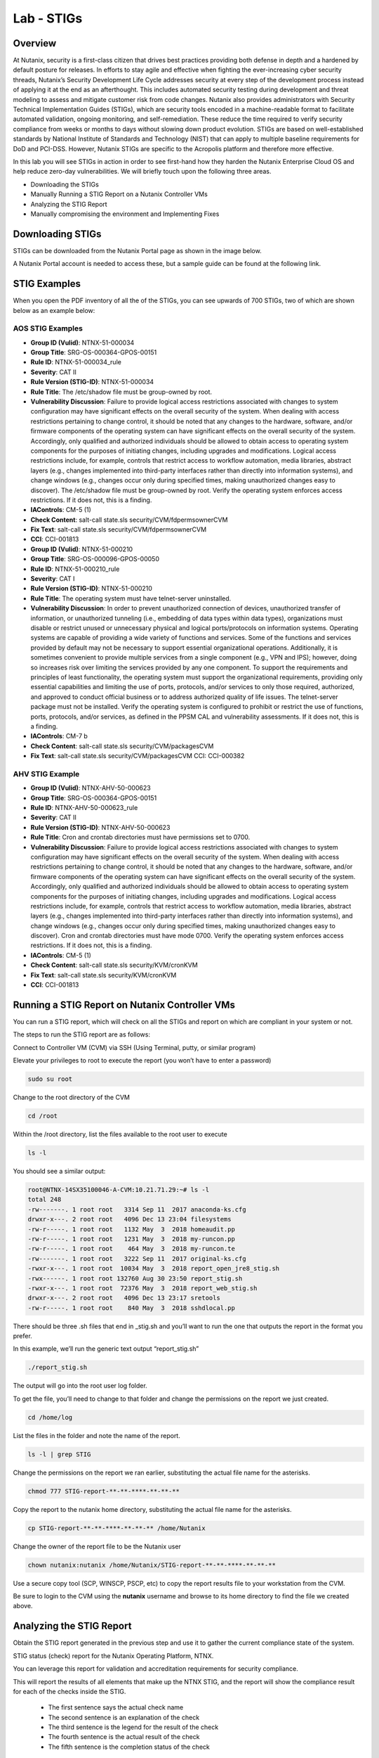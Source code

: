 .. _lab_stig:

-------------
Lab - STIGs
-------------

Overview
++++++++

At Nutanix, security is a first-class citizen that drives best practices providing both defense in depth and a hardened by default posture for releases. In efforts to stay agile and effective when fighting the ever-increasing cyber security threads, Nutanix’s Security Development Life Cycle addresses security at every step of the development process instead of applying it at the end as an afterthought. This includes automated security testing during development and threat modeling to assess and mitigate customer risk from code changes. Nutanix also provides administrators with Security Technical Implementation Guides (STIGs), which are security tools encoded in a machine-readable format to facilitate automated validation, ongoing monitoring, and self-remediation. These reduce the time required to verify security compliance from weeks or months to days without slowing down product evolution. STIGs are based on well-established standards by National Institute of Standards and Technology (NIST) that can apply to multiple baseline requirements for DoD and PCI-DSS. However, Nutanix STIGs are specific to the Acropolis platform and therefore more effective.

In this lab you will see STIGs in action in order to see first-hand how they harden the Nutanix Enterprise Cloud OS and help reduce zero-day vulnerabilities. We will briefly touch upon the following three areas.

•	Downloading the STIGs
•	Manually Running a STIG Report on a Nutanix Controller VMs
•	Analyzing the STIG Report
•	Manually compromising the environment and Implementing Fixes

Downloading STIGs
+++++++++++++++++

STIGs can be downloaded from the Nutanix Portal page as shown in the image below.

A Nutanix Portal account is needed to access these, but a sample guide can be found at the following link.

.. figure:: images/stig_01.png


STIG Examples
+++++++++++++

When you open the PDF inventory of all the of the STIGs, you can see upwards of 700 STIGs, two of which are shown below as an example below:

AOS STIG Examples
.................

- **Group ID (Vulid)**: NTNX-51-000034
- **Group Title**: SRG-OS-000364-GPOS-00151
- **Rule ID**: NTNX-51-000034_rule
- **Severity**: CAT II
- **Rule Version (STIG-ID)**: NTNX-51-000034
- **Rule Title**: The /etc/shadow file must be group-owned by root.
- **Vulnerability Discussion**: Failure to provide logical access restrictions associated with changes to system configuration may have significant effects on the overall security of the system. When dealing with access restrictions pertaining to change control, it should be noted that any changes to the hardware, software, and/or firmware components of the operating system can have significant effects on the overall security of the system. Accordingly, only qualified and authorized individuals should be allowed to obtain access to operating system components for the purposes of initiating changes, including upgrades and modifications. Logical access restrictions include, for example, controls that restrict access to workflow automation, media libraries, abstract layers (e.g., changes implemented into third-party interfaces rather than directly into information systems), and change windows (e.g., changes occur only during specified times, making unauthorized changes easy to discover). The /etc/shadow file must be group-owned by root. Verify the operating system enforces access restrictions. If it does not, this is a finding.
- **IAControls**: CM-5 (1)
- **Check Content**: salt-call state.sls security/CVM/fdpermsownerCVM
- **Fix Text**: salt-call state.sls security/CVM/fdpermsownerCVM
- **CCI**: CCI-001813

- **Group ID (Vulid)**: NTNX-51-000210
- **Group Title**: SRG-OS-000096-GPOS-00050
- **Rule ID**: NTNX-51-000210_rule
- **Severity**: CAT I
- **Rule Version (STIG-ID)**: NTNX-51-000210
- **Rule Title**: The operating system must have telnet-server uninstalled.
- **Vulnerability Discussion**: In order to prevent unauthorized connection of devices, unauthorized transfer of information, or unauthorized tunneling (i.e., embedding of data types within data types), organizations must disable or restrict unused or unnecessary physical and logical ports/protocols on information systems. Operating systems are capable of providing a wide variety of functions and services. Some of the functions and services provided by default may not be necessary to support essential organizational operations. Additionally, it is sometimes convenient to provide multiple services from a single component (e.g., VPN and IPS); however, doing so increases risk over limiting the services provided by any one component. To support the requirements and principles of least functionality, the operating system must support the organizational requirements, providing only essential capabilities and limiting the use of ports, protocols, and/or services to only those required, authorized, and approved to conduct official business or to address authorized quality of life issues. The telnet-server package must not be installed. Verify the operating system is configured to prohibit or restrict the use of functions, ports, protocols, and/or services, as defined in the PPSM CAL and vulnerability assessments. If it does not, this is a finding.
- **IAControls**: CM-7 b
- **Check Content**: salt-call state.sls security/CVM/packagesCVM
- **Fix Text**: salt-call state.sls security/CVM/packagesCVM CCI: CCI-000382

AHV STIG Example
................

- **Group ID (Vulid)**: NTNX-AHV-50-000623
- **Group Title**: SRG-OS-000364-GPOS-00151
- **Rule ID**: NTNX-AHV-50-000623_rule
- **Severity**: CAT II
- **Rule Version (STIG-ID)**: NTNX-AHV-50-000623
- **Rule Title**: Cron and crontab directories must have permissions set to 0700.
- **Vulnerability Discussion**: Failure to provide logical access restrictions associated with changes to system configuration may have significant effects on the overall security of the system. When dealing with access restrictions pertaining to change control, it should be noted that any changes to the hardware, software, and/or firmware components of the operating system can have significant effects on the overall security of the system. Accordingly, only qualified and authorized individuals should be allowed to obtain access to operating system components for the purposes of initiating changes, including upgrades and modifications. Logical access restrictions include, for example, controls that restrict access to workflow automation, media libraries, abstract layers (e.g., changes implemented into third-party interfaces rather than directly into information systems), and change windows (e.g., changes occur only during specified times, making unauthorized changes easy to discover). Cron and crontab directories must have mode 0700. Verify the operating system enforces access restrictions. If it does not, this is a finding.
- **IAControls**: CM-5 (1)
- **Check Content**: salt-call state.sls security/KVM/cronKVM
- **Fix Text**: salt-call state.sls security/KVM/cronKVM
- **CCI**: CCI-001813

Running a STIG Report on Nutanix Controller VMs
+++++++++++++++++++++++++++++++++++++++++++++++

You can run a STIG report, which will check on all the STIGs and report on which are compliant in your system or not.

The steps to run the STIG report are as follows:

Connect to Controller VM (CVM) via SSH (Using Terminal, putty, or similar program)

Elevate your privileges to root to execute the report (you won’t have to enter a password)

.. code-block:: bash

  sudo su root

Change to the root directory of the CVM

.. code-block:: bash

  cd /root

Within the /root directory, list the files available to the root user to execute

.. code-block:: bash

  ls -l

You should see a similar output:

.. code-block:: bash

  root@NTNX-14SX35100046-A-CVM:10.21.71.29:~# ls -l
  total 248
  -rw-------. 1 root root   3314 Sep 11  2017 anaconda-ks.cfg
  drwxr-x---. 2 root root   4096 Dec 13 23:04 filesystems
  -rw-r-----. 1 root root   1132 May  3  2018 homeaudit.pp
  -rw-r-----. 1 root root   1231 May  3  2018 my-runcon.pp
  -rw-r-----. 1 root root    464 May  3  2018 my-runcon.te
  -rw-------. 1 root root   3222 Sep 11  2017 original-ks.cfg
  -rwxr-x---. 1 root root  10034 May  3  2018 report_open_jre8_stig.sh
  -rwx------. 1 root root 132760 Aug 30 23:50 report_stig.sh
  -rwxr-x---. 1 root root  72376 May  3  2018 report_web_stig.sh
  drwxr-x---. 2 root root   4096 Dec 13 23:17 sretools
  -rw-r-----. 1 root root    840 May  3  2018 sshdlocal.pp

There should be three .sh files that end in _stig.sh and you’ll want to run the one that outputs the report in the format you prefer.

In this example, we’ll run the generic text output “report_stig.sh”

.. code-block:: bash

  ./report_stig.sh

The output will go into the root user log folder.

To get the file, you’ll need to change to that folder and change the permissions on the report we just created.

.. code-block:: bash

  cd /home/log

List the files in the folder and note the name of the report.

.. code-block:: bash

  ls -l | grep STIG

Change the permissions on the report we ran earlier, substituting the actual file name for the asterisks.

.. code-block:: bash

  chmod 777 STIG-report-**-**-****-**-**-**

Copy the report to the nutanix home directory, substituting the actual file name for the asterisks.

.. code-block:: bash

  cp STIG-report-**-**-****-**-**-** /home/Nutanix

Change the owner of the report file to be the Nutanix user

.. code-block:: bash

  chown nutanix:nutanix /home/Nutanix/STIG-report-**-**-****-**-**-**

Use a secure copy tool (SCP, WINSCP, PSCP, etc) to copy the report results file to your workstation from the CVM.

Be sure to login to the CVM using the **nutanix** username and browse to its home directory to find the file we created above.

Analyzing the STIG Report
+++++++++++++++++++++++++

Obtain the STIG report generated in the previous step and use it to gather the current compliance state of the system.

STIG status (check) report for the Nutanix Operating Platform, NTNX.

You can leverage this report for validation and accreditation requirements for security compliance.

This will report the results of all elements that make up the NTNX STIG, and the report will show the compliance result for each of the checks inside the STIG.

  - The first sentence says the actual check name
  - The second sentence is an explanation of the check
  - The third sentence is the legend for the result of the check
  - The fourth sentence is the actual result of the check
  - The fifth sentence is the completion status of the check

Examples results shown in the two checks below:

Example of a finding:

.. code-block:: bash

  CAT I RHEL-07-021710 SRG-OS-000095-GPOS-00049 CCI-000381 CM-7 a, CM-7 b
  The telnet-server package must not be installed.
  The result of the check should be yes.  If no, then it's a finding
  no
  Completed.

Example of a non-finding:

.. code-block:: bash

  CAT II RHEL-07-021030 SRG-OS-000480-GPOS-00227 CCI-000366 CM-5 (1)
  All world-writable directories must be group-owned by root, sys, bin, or an application group.
  The result of the check should be yes.  If no, then it's a finding
  yes
  Completed.

Manually Compromising the Environment and Implementing Fixes
++++++++++++++++++++++++++++++++++++++++++++++++++++++++++++

In this section we are going to pretend to be the ‘bad guy’ and compromise the system by making non-compliant changes to the system as suggested below and fixing using STIGs.

.. note::

  By default, the calls executed here are scheduled to run daily as part of a cron job that runs them automatically.

Compromise the /etc/shadow file
...............................

The following text was extracted from one of the security checks under the AOS STIGs:

- **Rule Version (STIG-ID)**: NTNX-51-000034
- **Rule Title**: The /etc/shadow file must be group-owned by root.
- **Fix Text**: salt-call state.sls security/CVM/fdpermsownerCVM

Let’s elevate privileges to root to change the group ownership permissions of the /etc/shadow with the following commands:

Elevate privileges:

.. code-block:: bash

  sudo su root

Verify the current ownership:

.. code-block:: bash

  ls -l /etc/shadow
  ----------. 1 root root 943 Dec 18 15:37 /etc/shadow

Change the group ownership:

.. code-block:: bash

  chown root:nutanix /etc/shadow
  ls -l /etc/shadow
  ----------. 1 root nutanix 943 Dec 18 15:37 /etc/shadow

Manually run the salt call to fix this vulnerability:

.. code-block:: bash

  salt-call state.sls security/CVM/fdpermsownerCVM

Verify the fix has taken place:

.. code-block:: bash

  ls -l /etc/shadow

Compromise a world-writable directory /tmp
..........................................

From the report you generated in a previous section, download it or access it from the console in order to get the state of the following check:

All world-writable directories must be group-owned by root, sys, bin, or an application group.
The result of the check should be yes.  If no, then it's a finding
yes
Completed.

You can search for this specific report from the CVM console where the report was run and using the following command:

.. code-block:: bash

  grep -A 4 -B 1 "All world-writable directories " /home/log/STIG-report-**-**-****-**-**-**
Where the stars are to be substituted by your report’s id.

It should say yes by default.

Let’s compromise the system so that this check says “no” and then manually fix the issue.

Elevate privileges:

.. code-block:: bash

  sudo su root

Verify the current ownership:

.. code-block:: bash

  ls -l / |grep  tmp
  drwxrwxrwt.  14 root root  1024 Dec 21 02:59 tmp

Change the group ownership:

.. code-block:: bash

  chown root:nutanix /tmp

Verify the ownership change:

.. code-block:: bash

  ls -l / | grep tmp
  drwxrwxrwt.  14 root nutanix  1024 Dec 21 03:16 tmp

After we have achieved this, let’s re-run the report to see if this change has been detected

.. code-block:: bash

  cd /root
  ./report_stig.sh
  grep -A 4 -B 1 "All world-writable directories " /home/log/STIG-report-**-**-****-**-**-**

You should see a “no” this time, indicating a finding.

Manually run the salt call to fix this vulnerability:

.. code-block:: bash

  salt-call state.sls security/CVM/fdpermsownerCVM

List the / directory again and note that the ‘compromise’ has been reverted back.

.. code-block:: bash

  ls -l / | grep tmp
  drwxrwxrwt.  14 root root  1024 Dec 21 03:42 tmp

Takeaways
+++++++++

- Nutanix uses STIGs to verify compliance.
- Nutanix uses daily checks to self-remediate issues.
